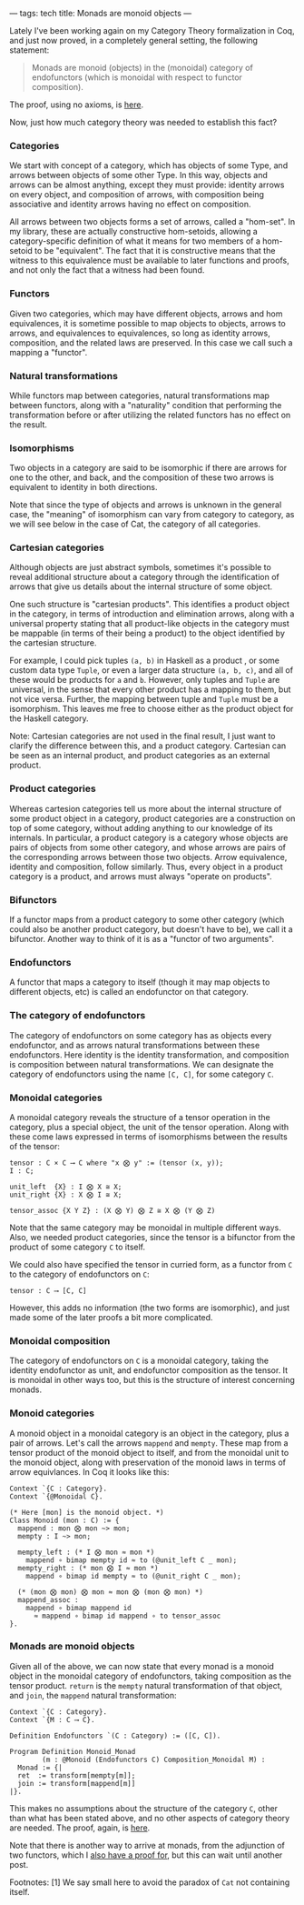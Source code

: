 ---
tags: tech
title: Monads are monoid objects
---

Lately I've been working again on my Category Theory formalization in
Coq, and just now proved, in a completely general setting, the following
statement:

#+begin_quote
Monads are monoid (objects) in the (monoidal) category of endofunctors
(which is monoidal with respect to functor composition).

#+end_quote

The proof, using no axioms, is
[[https://github.com/jwiegley/category-theory/blob/master/Monad/Monoid.v#L25][here]].

Now, just how much category theory was needed to establish this fact?

*** Categories
We start with concept of a category, which has objects of some Type, and
arrows between objects of some other Type. In this way, objects and
arrows can be almost anything, except they must provide: identity arrows
on every object, and composition of arrows, with composition being
associative and identity arrows having no effect on composition.

All arrows between two objects forms a set of arrows, called a
"hom-set". In my library, these are actually constructive hom-setoids,
allowing a category-specific definition of what it means for two members
of a hom-setoid to be "equivalent". The fact that it is constructive
means that the witness to this equivalence must be available to later
functions and proofs, and not only the fact that a witness had been
found.

*** Functors
Given two categories, which may have different objects, arrows and hom
equivalences, it is sometime possible to map objects to objects, arrows
to arrows, and equivalences to equivalences, so long as identity arrows,
composition, and the related laws are preserved. In this case we call
such a mapping a "functor".

*** Natural transformations
While functors map between categories, natural transformations map
between functors, along with a "naturality" condition that performing
the transformation before or after utilizing the related functors has no
effect on the result.

*** Isomorphisms
Two objects in a category are said to be isomorphic if there are arrows
for one to the other, and back, and the composition of these two arrows
is equivalent to identity in both directions.

Note that since the type of objects and arrows is unknown in the general
case, the "meaning" of isomorphism can vary from category to category,
as we will see below in the case of Cat, the category of all categories.

*** Cartesian categories
Although objects are just abstract symbols, sometimes it's possible to
reveal additional structure about a category through the identification
of arrows that give us details about the internal structure of some
object.

One such structure is "cartesian products". This identifies a product
object in the category, in terms of introduction and elimination arrows,
along with a universal property stating that all product-like objects in
the category must be mappable (in terms of their being a product) to the
object identified by the cartesian structure.

For example, I could pick tuples =(a, b)= in Haskell as a product , or
some custom data type =Tuple=, or even a larger data structure
=(a, b, c)=, and all of these would be products for =a= and =b=.
However, only tuples and =Tuple= are universal, in the sense that every
other product has a mapping to them, but not vice versa. Further, the
mapping between tuple and =Tuple= must be a isomorphism. This leaves me
free to choose either as the product object for the Haskell category.

Note: Cartesian categories are not used in the final result, I just want
to clarify the difference between this, and a product category.
Cartesian can be seen as an internal product, and product categories as
an external product.

*** Product categories
Whereas cartesion categories tell us more about the internal structure
of some product object in a category, product categories are a
construction on top of some category, without adding anything to our
knowledge of its internals. In particular, a product category is a
category whose objects are pairs of objects from some other category,
and whose arrows are pairs of the corresponding arrows between those two
objects. Arrow equivalence, identity and composition, follow similarly.
Thus, every object in a product category is a product, and arrows must
always "operate on products".

*** Bifunctors
If a functor maps from a product category to some other category (which
could also be another product category, but doesn't have to be), we call
it a bifunctor. Another way to think of it is as a "functor of two
arguments".

*** Endofunctors
A functor that maps a category to itself (though it may map objects to
different objects, etc) is called an endofunctor on that category.

*** The category of endofunctors
The category of endofunctors on some category has as objects every
endofunctor, and as arrows natural transformations between these
endofunctors. Here identity is the identity transformation, and
composition is composition between natural transformations. We can
designate the category of endofunctors using the name =[C, C]=, for some
category =C=.

*** Monoidal categories
A monoidal category reveals the structure of a tensor operation in the
category, plus a special object, the unit of the tensor operation. Along
with these come laws expressed in terms of isomorphisms between the
results of the tensor:

#+begin_example
tensor : C × C ⟶ C where "x ⨂ y" := (tensor (x, y));
I : C;

unit_left  {X} : I ⨂ X ≅ X;
unit_right {X} : X ⨂ I ≅ X;

tensor_assoc {X Y Z} : (X ⨂ Y) ⨂ Z ≅ X ⨂ (Y ⨂ Z)
#+end_example

Note that the same category may be monoidal in multiple different ways.
Also, we needed product categories, since the tensor is a bifunctor from
the product of some category =C= to itself.

We could also have specified the tensor in curried form, as a functor
from =C= to the category of endofunctors on =C=:

#+begin_example
tensor : C ⟶ [C, C]
#+end_example

However, this adds no information (the two forms are isomorphic), and
just made some of the later proofs a bit more complicated.

*** Monoidal composition
The category of endofunctors on =C= is a monoidal category, taking the
identity endofunctor as unit, and endofunctor composition as the tensor.
It is monoidal in other ways too, but this is the structure of interest
concerning monads.

*** Monoid categories
A monoid object in a monoidal category is an object in the category,
plus a pair of arrows. Let's call the arrows =mappend= and =mempty=.
These map from a tensor product of the monoid object to itself, and from
the monoidal unit to the monoid object, along with preservation of the
monoid laws in terms of arrow equivlances. In Coq it looks like this:

#+begin_example
Context `{C : Category}.
Context `{@Monoidal C}.

(* Here [mon] is the monoid object. *)
Class Monoid (mon : C) := {
  mappend : mon ⨂ mon ~> mon;
  mempty : I ~> mon;

  mempty_left : (* I ⨂ mon ≈ mon *)
    mappend ∘ bimap mempty id ≈ to (@unit_left C _ mon);
  mempty_right : (* mon ⨂ I ≈ mon *)
    mappend ∘ bimap id mempty ≈ to (@unit_right C _ mon);

  (* (mon ⨂ mon) ⨂ mon ≈ mon ⨂ (mon ⨂ mon) *)
  mappend_assoc :
    mappend ∘ bimap mappend id
      ≈ mappend ∘ bimap id mappend ∘ to tensor_assoc
}.
#+end_example

*** Monads are monoid objects
Given all of the above, we can now state that every monad is a monoid
object in the monoidal category of endofunctors, taking composition as
the tensor product. =return= is the =mempty= natural transformation of
that object, and =join=, the =mappend= natural transformation:

#+begin_example
Context `{C : Category}.
Context `{M : C ⟶ C}.

Definition Endofunctors `(C : Category) := ([C, C]).

Program Definition Monoid_Monad
        (m : @Monoid (Endofunctors C) Composition_Monoidal M) : 
  Monad := {|
  ret  := transform[mempty[m]];
  join := transform[mappend[m]]
|}.
#+end_example

This makes no assumptions about the structure of the category =C=, other
than what has been stated above, and no other aspects of category theory
are needed. The proof, again, is
[[https://github.com/jwiegley/category-theory/blob/master/Isomorphism/Monoid/Monad.v#L22][here]].

Note that there is another way to arrive at monads, from the adjunction
of two functors, which I
[[https://github.com/jwiegley/category-theory/blob/master/Monad/Adjunction.v#L25][also
have a proof for]], but this can wait until another post.

Footnotes: [1] We say small here to avoid the paradox of =Cat= not
containing itself.
